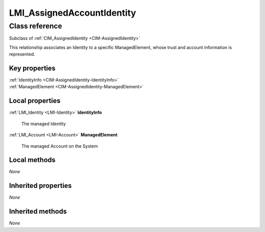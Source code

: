.. _LMI-AssignedAccountIdentity:

LMI_AssignedAccountIdentity
---------------------------

Class reference
===============
Subclass of :ref:`CIM_AssignedIdentity <CIM-AssignedIdentity>`

This relationship associates an Identity to a specific ManagedElement, whose trust and account information is represented.


Key properties
^^^^^^^^^^^^^^

| :ref:`IdentityInfo <CIM-AssignedIdentity-IdentityInfo>`
| :ref:`ManagedElement <CIM-AssignedIdentity-ManagedElement>`

Local properties
^^^^^^^^^^^^^^^^

.. _LMI-AssignedAccountIdentity-IdentityInfo:

:ref:`LMI_Identity <LMI-Identity>` **IdentityInfo**

    The managed Identity

    
.. _LMI-AssignedAccountIdentity-ManagedElement:

:ref:`LMI_Account <LMI-Account>` **ManagedElement**

    The managed Account on the System

    

Local methods
^^^^^^^^^^^^^

*None*

Inherited properties
^^^^^^^^^^^^^^^^^^^^

*None*

Inherited methods
^^^^^^^^^^^^^^^^^

*None*


